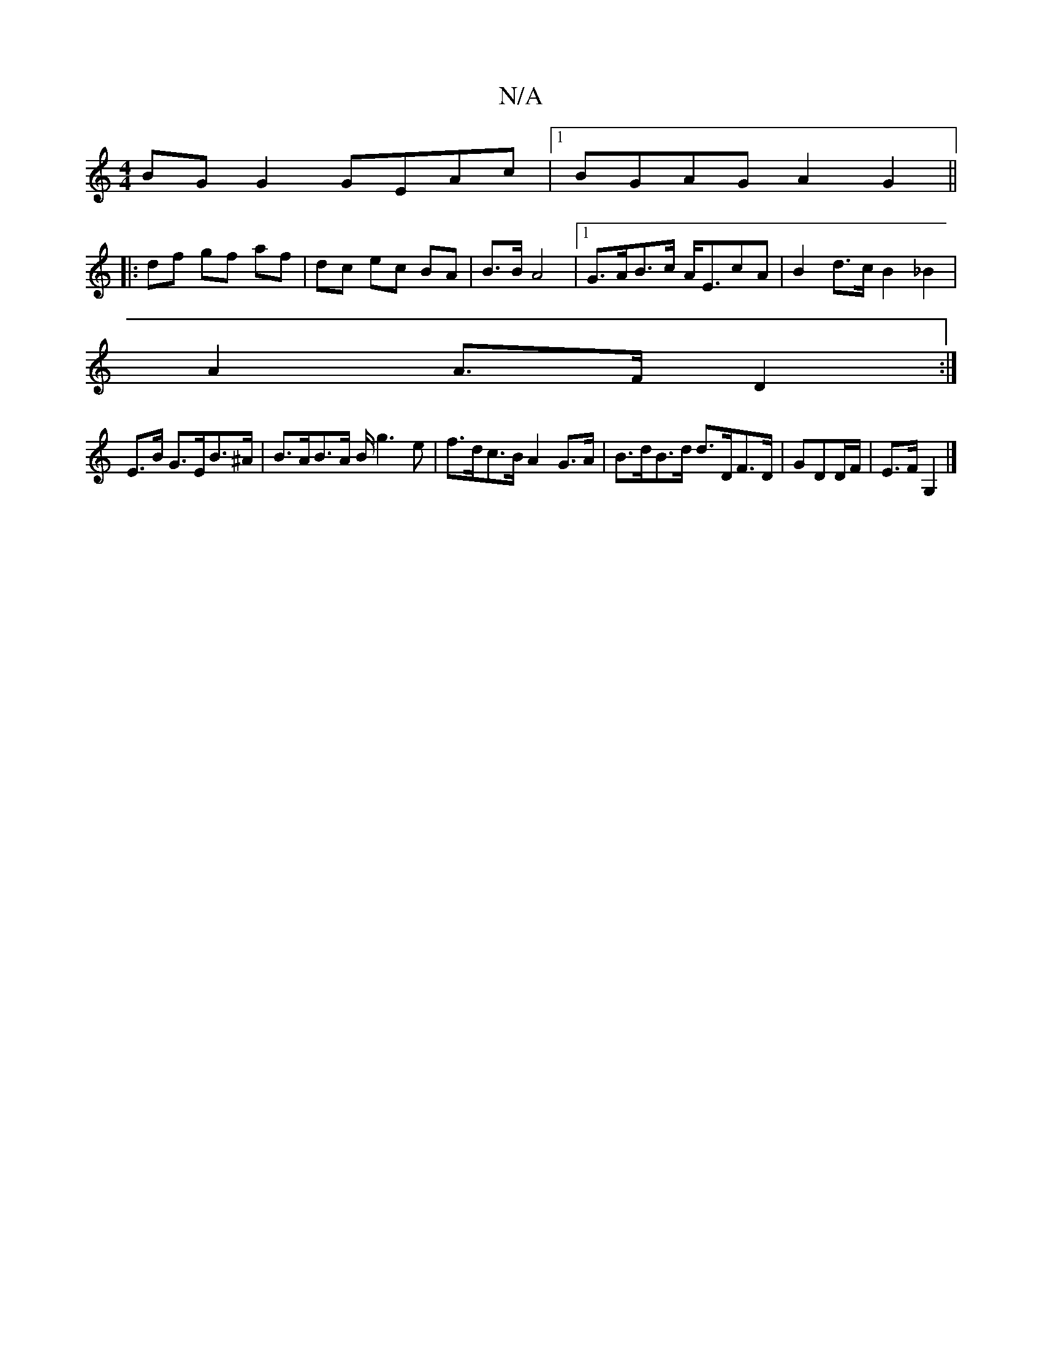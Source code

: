 X:1
T:N/A
M:4/4
R:N/A
K:Cmajor
BG G2 GEAc |1 BGAG A2 G2 ||
|: df gf af | dc ec BA | B3/B/ A4 |1 G>AB>c A<EcA | B2 d>c B2 _B2|
A2 A>F D2 :|
E>B G>EB>^A | B>AB>A B<g2e | f>dc>B A2 G>A | B>dB>d d>DF>D | GDD/F/ | E>F G,2 |]

A|:13B c2|